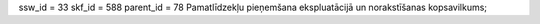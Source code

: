 ssw_id = 33skf_id = 588parent_id = 78Pamatlīdzekļu pieņemšana ekspluatācijā un norakstīšanas kopsavilkums;